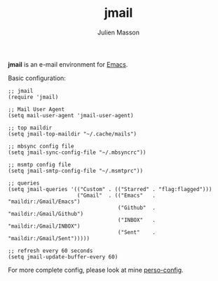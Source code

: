 #+TITLE:   jmail
#+AUTHOR:  Julien Masson
#+OPTIONS: \n:t

*jmail* is an e-mail environment for [[https://www.gnu.org/software/emacs/][Emacs]].

**** Basic configuration:
#+begin_src elisp
;; jmail
(require 'jmail)

;; Mail User Agent
(setq mail-user-agent 'jmail-user-agent)

;; top maildir
(setq jmail-top-maildir "~/.cache/mails")

;; mbsync config file
(setq jmail-sync-config-file "~/.mbsyncrc"))

;; msmtp config file
(setq jmail-smtp-config-file "~/.msmtprc"))

;; queries
(setq jmail-queries '(("Custom" . (("Starred" . "flag:flagged")))
                      ("Gmail"  . (("Emacs"   . "maildir:/Gmail/Emacs")
                                   ("Github"  . "maildir:/Gmail/Github")
                                   ("INBOX"   . "maildir:/Gmail/INBOX")
                                   ("Sent"    . "maildir:/Gmail/Sent")))))

;; refresh every 60 seconds
(setq jmail-update-buffer-every 60)
#+end_src

For more complete config, please look at mine [[https://github.com/JulienMasson/jm-config/blob/master/emacs/my-mail.el][perso-config]].
